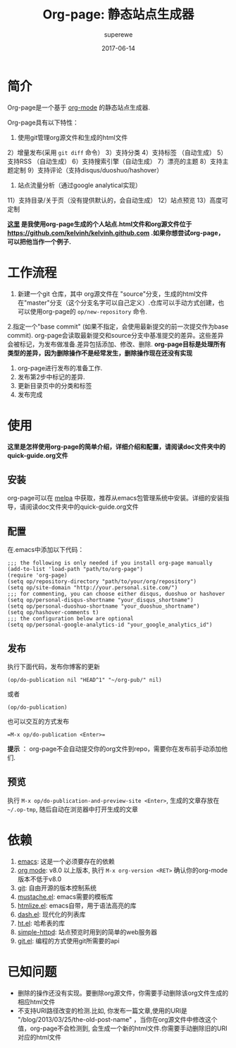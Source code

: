 #+TITLE:     Org-page: 静态站点生成器
#+AUTHOR:    superewe
#+EMAIL:     superewe@qq.com
#+DATE:      2017-06-14

* 简介
 
Org-page是一个基于 [[http://orgmode.org/][org-mode]] 的静态站点生成器.
  
Org-page具有以下特性：

 1) 使用git管理org源文件和生成的html文件
 2）增量发布(采用  =git diff= 命令）
 3）支持分类
 4）支持标签 （自动生成）
 5）支持RSS （自动生成）
 6）支持搜索引擎（自动生成）
 7）漂亮的主题
 8）支持主题定制
 9）支持评论（支持disqus/duoshuo/hashover）
 10) 站点流量分析（通过google analytical实现）
 11）支持目录/关于页（没有提供默认的，会自动生成）
 12）站点预览
 13）高度可定制

 *[[http://kelvinh.github.com][这里]] 是我使用org-page生成的个人站点.html文件和org源文件位于[[https://github.com/kelvinh/kelvinh.github.com]] .如果你想尝试org-page，可以把他当作一个例子.*

* 工作流程
 1. 新建一个git 仓库，其中 org源文件在 "source"分支，生成的html文件在"master"分支（这个分支名字可以自己定义）.仓库可以手动方式创建，也可以使用org-page的 =op/new-repository= 命令. 
 2.指定一个"base commit" (如果不指定，会使用最新提交的前一次提交作为base commit). org-page会读取最新提交和source分支中基准提交的差异。这些差异会被标记，为发布做准备.差异包括添加、修改、删除. *org-page目标是处理所有类型的差异，因为删除操作不是经常发生，删除操作现在还没有实现*
 3. org-page进行发布的准备工作. 
 4. 发布第2步中标记的差异.
 5. 更新目录页中的分类和标签 
 6. 发布完成

* 使用
 *这里是怎样使用org-page的简单介绍，详细介绍和配置，请阅读doc文件夹中的quick-guide.org文件*

** 安装
org-page可以在 [[http://melpa.milkbox.net/][melpa]] 中获取，推荐从emacs包管理系统中安装。详细的安装指导，请阅读doc文件夹中的quick-guide.org文件

** 配置

在.emacs中添加以下代码：

   : ;;; the following is only needed if you install org-page manually
   : (add-to-list 'load-path "path/to/org-page")
   : (require 'org-page)
   : (setq op/repository-directory "path/to/your/org/repository")
   : (setq op/site-domain "http://your.personal.site.com/")
   : ;;; for commenting, you can choose either disqus, duoshuo or hashover
   : (setq op/personal-disqus-shortname "your_disqus_shortname")
   : (setq op/personal-duoshuo-shortname "your_duoshuo_shortname")
   : (setq op/hashover-comments t)
   : ;;; the configuration below are optional
   : (setq op/personal-google-analytics-id "your_google_analytics_id")

** 发布
执行下面代码，发布你博客的更新

: (op/do-publication nil "HEAD^1" "~/org-pub/" nil)

或者

: (op/do-publication)

也可以交互的方式发布
: =M-x op/do-publication <Enter>=

*提示* ： org-page不会自动提交你的org文件到repo，需要你在发布前手动添加他们.

** 预览

   执行 =M-x op/do-publication-and-preview-site <Enter>=, 生成的文章存放在 =~/.op-tmp=, 随后自动在浏览器中打开生成的文章

* 依赖

  1. [[http://www.gnu.org/software/emacs/][emacs]]: 这是一个必须要存在的依赖
  2. [[http://orgmode.org/][org mode]]: v8.0 以上版本, 执行 =M-x org-version <RET>= 确认你的org-mode版本不低于v8.0
  3. [[http://git-scm.com][git]]: 自由开源的版本控制系统
  4. [[https://github.com/Wilfred/mustache.el][mustache.el]]: emacs需要的模板库
  5. [[http://fly.srk.fer.hr/~hniksic/emacs/htmlize.el.cgi][htmlize.el]]: emacs自带，用于语法高亮的库
  6. [[https://github.com/magnars/dash.el][dash.el]]: 现代化的列表库
  7. [[https://github.com/Wilfred/ht.el][ht.el]]: 哈希表的库
  8. [[https://github.com/skeeto/emacs-web-server][simple-httpd]]: 站点预览时用到的简单的web服务器
  9. [[https://github.com/rejeep/git.el][git.el]]: 编程的方式使用git所需要的api 

* 已知问题

  - 删除的操作还没有实现。要删除org源文件，你需要手动删除该org文件生成的相应html文件
  - 不支持URI路径改变的检测.比如, 你发布一篇文章,使用的URI是 "/blog/2013/03/25/the-old-post-name" ，当你在org源文件中修改这个值，org-page不会检测到, 会生成一个新的html文件.你需要手动删除旧的URI对应的html文件
    